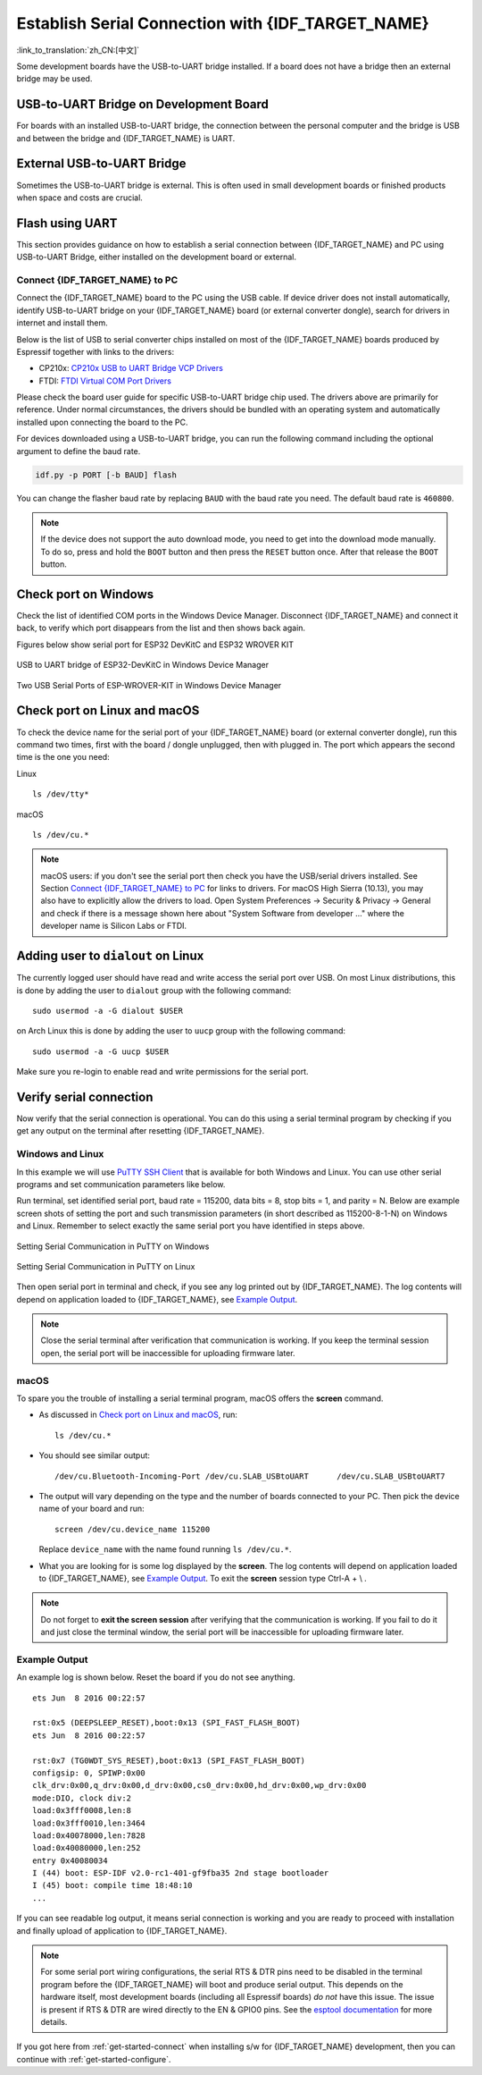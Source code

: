 Establish Serial Connection with {IDF_TARGET_NAME}
==================================================

:link_to_translation:`zh_CN:[中文]`

.. only:: not SOC_USB_OTG_SUPPORTED and not SOC_USB_SERIAL_JTAG_SUPPORTED

    Establishing a serial connection with the {IDF_TARGET_NAME} target device could be done using a USB-to-UART bridge. 

.. only:: SOC_USB_OTG_SUPPORTED or SOC_USB_SERIAL_JTAG_SUPPORTED

    Establishing a serial connection with the {IDF_TARGET_NAME} target device could be done using USB-to-UART bridge or USB peripheral supported in {IDF_TARGET_NAME}.

Some development boards have the USB-to-UART bridge installed. If a board does not have a bridge then an external bridge may be used.

.. only:: SOC_USB_OTG_SUPPORTED or SOC_USB_SERIAL_JTAG_SUPPORTED

    Supported USB Peripheral
    ------------------------

    The {IDF_TARGET_NAME} supports the USB peripheral. In this case, the USB-to-UART bridge is not needed and the device can be flashed directly.

    .. blockdiag::
        :scale: 70%
        :caption: SoC with Supported USB
        :align: center

        blockdiag usb_capable_esp {

            node_height = 80;
            span_width = 160;
            span_height = 140;
            default_fontsize = 16

            # labels of diagram nodes
            PC [label="Personal\n Computer"];  
            CHIP [label="{IDF_TARGET_NAME}", width=120];
            DUMMY [shape=none, width=1]


                # node connections
                PC  <- DUMMY [label = "USB", fontsize=14];
                DUMMY -> CHIP [fontsize=14];

                group {
                    shape = line;
                    style = dotted;
                    color = "#FF0000";
                    label = "Development Board\n\n\n";
                    CHIP; DUMMY;
                }

        }

    Apart from the USB peripheral, some development boards also include the USB-to-UART bridge.

USB-to-UART Bridge on Development Board
---------------------------------------

For boards with an installed USB-to-UART bridge, the connection between the personal computer and the bridge is USB and between the bridge and {IDF_TARGET_NAME} is UART.

.. blockdiag::
    :caption: Development Board with USB-to-UART Bridge
    :align: center

    blockdiag esp_dev_board_with_usb_to_uart_bridge {

        node_height = 80;
        span_width = 160;
        span_height = 140;
        default_fontsize = 16

        # labels of diagram nodes
        PC [label="Personal\nComputer"];  
        BRIDGE [label="USB-to-UART\n Bridge"];  
        CHIP [label="{IDF_TARGET_NAME}", width=120];

            # node connections
            PC <-> BRIDGE [label = "USB", fontsize=14];
            BRIDGE <-> CHIP [label = "UART", fontsize=14];

            group {
                shape = line;
                style = dotted;
                color = "#FF0000";
                label = "Developmment Board\n\n\n";
                BRIDGE; CHIP;
            }
    }


External USB-to-UART Bridge
---------------------------

Sometimes the USB-to-UART bridge is external. This is often used in small development boards or finished products when space and costs are crucial.

.. blockdiag::
    :caption: External USB-to-UART Bridge
    :align: center

    blockdiag external_usb_to_uart_bridge_to_esp {

        node_height = 80;
        span_width = 160;
        span_height = 140;
        default_fontsize = 16

        # labels of diagram nodes
        PC [label="Personal\n Computer"];  
        BRIDGE [label="USB-to-UART\n Bridge", width=180];  
        CHIP [label="{IDF_TARGET_NAME}", width=120];
        DUMMY [shape=none, width=1]


            # node connections
            PC <-> BRIDGE [label = "USB", fontsize=14];
            BRIDGE <- DUMMY [label = "UART", fontsize=14];
            DUMMY -> CHIP [fontsize=14];

            group {
                shape = line;
                style = dotted;
                color = "#FF0000";
                label = "Programmmer Board\n\n\n";
                BRIDGE
            }
            group {
                shape = line;
                style = dotted;
                color = "#FF0000";
                label = "Development Board\n\n\n";
                CHIP; DUMMY;
            }
    }
    

.. only:: SOC_USB_OTG_SUPPORTED or SOC_USB_SERIAL_JTAG_SUPPORTED

    Flash using USB
    ---------------
    
    For the {IDF_TARGET_NAME}, the USB peripheral is available, allowing you to flash the binaries without the need for an external USB-to-UART bridge.

    {IDF_TARGET_USB_PIN_DM:default="Not Updated!", esp32c3="GPIO18", esp32s3="GPIO19", esp32s2="GPIO19"}
    {IDF_TARGET_USB_PIN_DP:default="Not Updated!", esp32c3="GPIO19", esp32s3="GPIO20", esp32s2="GPIO20"}
    
    The USB on the {IDF_TARGET_NAME} uses the **{IDF_TARGET_USB_PIN_DP}** for **D+** and **{IDF_TARGET_USB_PIN_DM}** for **D-**.

    .. only:: SOC_USB_SERIAL_JTAG_SUPPORTED

        .. note:: The {IDF_TARGET_NAME} supports only *USB CDC and JTAG*.

        If you are flashing for the first time, you need to get the {IDF_TARGET_NAME} into the download mode manually. To do so, press and hold the ``BOOT`` button and then press the ``RESET`` button once. After that release the ``BOOT`` button.

    .. only:: esp32s2

        After flashing the binaries, a manual reset is needed.

Flash using UART
----------------

This section provides guidance on how to establish a serial connection between {IDF_TARGET_NAME} and PC using USB-to-UART Bridge, either installed on the development board or external.

Connect {IDF_TARGET_NAME} to PC
^^^^^^^^^^^^^^^^^^^^^^^^^^^^^^^

Connect the {IDF_TARGET_NAME} board to the PC using the USB cable. If device driver does not install automatically, identify USB-to-UART bridge on your {IDF_TARGET_NAME} board (or external converter dongle), search for drivers in internet and install them.

Below is the list of USB to serial converter chips installed on most of the {IDF_TARGET_NAME} boards produced by Espressif together with links to the drivers:

* CP210x: `CP210x USB to UART Bridge VCP Drivers <https://www.silabs.com/developers/usb-to-uart-bridge-vcp-drivers>`_
* FTDI: `FTDI Virtual COM Port Drivers <https://ftdichip.com/drivers/vcp-drivers/>`_

Please check the board user guide for specific USB-to-UART bridge chip used. The drivers above are primarily for reference. Under normal circumstances, the drivers should be bundled with an operating system and automatically installed upon connecting the board to the PC.

For devices downloaded using a USB-to-UART bridge, you can run the following command including the optional argument to define the baud rate.

.. code-block:: bash

    idf.py -p PORT [-b BAUD] flash

You can change the flasher baud rate by replacing ``BAUD`` with the baud rate you need. The default baud rate is ``460800``.

.. note::
    
    If the device does not support the auto download mode, you need to get into the download mode manually. To do so, press and hold the ``BOOT`` button and then press the ``RESET`` button once. After that release the ``BOOT`` button.

Check port on Windows
---------------------

Check the list of identified COM ports in the Windows Device Manager. Disconnect {IDF_TARGET_NAME} and connect it back, to verify which port disappears from the list and then shows back again.

Figures below show serial port for ESP32 DevKitC and ESP32 WROVER KIT

.. figure:: ../../_static/esp32-devkitc-in-device-manager.png
    :align: center
    :alt: USB to UART bridge of ESP32-DevKitC in Windows Device Manager
    :figclass: align-center

    USB to UART bridge of ESP32-DevKitC in Windows Device Manager

.. figure:: ../../_static/esp32-wrover-kit-in-device-manager.png
    :align: center
    :alt: Two USB Serial Ports of ESP-WROVER-KIT in Windows Device Manager
    :figclass: align-center

    Two USB Serial Ports of ESP-WROVER-KIT in Windows Device Manager

Check port on Linux and macOS
-----------------------------

To check the device name for the serial port of your {IDF_TARGET_NAME} board (or external converter dongle), run this command two times, first with the board / dongle unplugged, then with plugged in. The port which appears the second time is the one you need:

Linux ::

    ls /dev/tty*

macOS ::

    ls /dev/cu.*

.. note::

    macOS users: if you don't see the serial port then check you have the USB/serial drivers installed. See Section `Connect {IDF_TARGET_NAME} to PC`_ for links to drivers. For macOS High Sierra (10.13), you may also have to explicitly allow the drivers to load. Open System Preferences -> Security & Privacy -> General and check if there is a message shown here about "System Software from developer ..." where the developer name is Silicon Labs or FTDI.

.. _linux-dialout-group:

Adding user to ``dialout`` on Linux
-----------------------------------

The currently logged user should have read and write access the serial port over USB. On most Linux distributions, this is done by adding the user to ``dialout`` group with the following command::

    sudo usermod -a -G dialout $USER

on Arch Linux this is done by adding the user to ``uucp`` group with the following command::

    sudo usermod -a -G uucp $USER

Make sure you re-login to enable read and write permissions for the serial port.

Verify serial connection
------------------------

Now verify that the serial connection is operational. You can do this using a serial terminal program by checking if you get any output on the terminal after resetting {IDF_TARGET_NAME}.

Windows and Linux
^^^^^^^^^^^^^^^^^

In this example we will use `PuTTY SSH Client <https://www.putty.org/>`_ that is available for both Windows and Linux. You can use other serial programs and set communication parameters like below.

Run terminal, set identified serial port, baud rate = 115200, data bits = 8, stop bits = 1, and parity = N. Below are example screen shots of setting the port and such transmission parameters (in short described as  115200-8-1-N) on Windows and Linux. Remember to select exactly the same serial port you have identified in steps above.

.. figure:: ../../_static/putty-settings-windows.png
    :align: center
    :alt: Setting Serial Communication in PuTTY on Windows
    :figclass: align-center

    Setting Serial Communication in PuTTY on Windows

.. figure:: ../../_static/putty-settings-linux.png
    :align: center
    :alt: Setting Serial Communication in PuTTY on Linux
    :figclass: align-center

    Setting Serial Communication in PuTTY on Linux

Then open serial port in terminal and check, if you see any log printed out by {IDF_TARGET_NAME}. The log contents will depend on application loaded to {IDF_TARGET_NAME}, see `Example Output`_.

.. note::

   Close the serial terminal after verification that communication is working. If you keep the terminal session open, the serial port will be inaccessible for uploading firmware later.

macOS
^^^^^

To spare you the trouble of installing a serial terminal program, macOS offers the **screen** command.

- As discussed in `Check port on Linux and macOS`_, run::

    ls /dev/cu.*

- You should see similar output::

    /dev/cu.Bluetooth-Incoming-Port /dev/cu.SLAB_USBtoUART      /dev/cu.SLAB_USBtoUART7

- The output will vary depending on the type and the number of boards connected to your PC. Then pick the device name of your board and run::

    screen /dev/cu.device_name 115200

  Replace ``device_name`` with the name found running ``ls /dev/cu.*``.

- What you are looking for is some log displayed by the **screen**. The log contents will depend on application loaded to {IDF_TARGET_NAME}, see `Example Output`_. To exit the **screen** session type Ctrl-A + \\ .

.. note::

   Do not forget to **exit the screen session** after verifying that the communication is working. If you fail to do it and just close the terminal window, the serial port will be inaccessible for uploading firmware later.

Example Output
^^^^^^^^^^^^^^

An example log is shown below. Reset the board if you do not see anything.

.. highlight:: none

::

    ets Jun  8 2016 00:22:57

    rst:0x5 (DEEPSLEEP_RESET),boot:0x13 (SPI_FAST_FLASH_BOOT)
    ets Jun  8 2016 00:22:57

    rst:0x7 (TG0WDT_SYS_RESET),boot:0x13 (SPI_FAST_FLASH_BOOT)
    configsip: 0, SPIWP:0x00
    clk_drv:0x00,q_drv:0x00,d_drv:0x00,cs0_drv:0x00,hd_drv:0x00,wp_drv:0x00
    mode:DIO, clock div:2
    load:0x3fff0008,len:8
    load:0x3fff0010,len:3464
    load:0x40078000,len:7828
    load:0x40080000,len:252
    entry 0x40080034
    I (44) boot: ESP-IDF v2.0-rc1-401-gf9fba35 2nd stage bootloader
    I (45) boot: compile time 18:48:10
    ...

If you can see readable log output, it means serial connection is working and you are ready to proceed with installation and finally upload of application to {IDF_TARGET_NAME}.

.. note::

   For some serial port wiring configurations, the serial RTS & DTR pins need to be disabled in the terminal program before the {IDF_TARGET_NAME} will boot and produce serial output. This depends on the hardware itself, most development boards (including all Espressif boards) *do not* have this issue. The issue is present if RTS & DTR are wired directly to the EN & GPIO0 pins. See the `esptool documentation`_ for more details.

If you got here from :ref:`get-started-connect` when installing s/w for {IDF_TARGET_NAME} development, then you can continue with :ref:`get-started-configure`.

.. _esptool documentation: https://docs.espressif.com/projects/esptool/en/latest/advanced-topics/boot-mode-selection.html#automatic-bootloader
